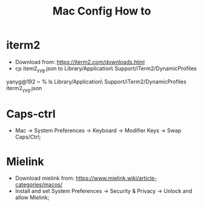 #+TITLE: Mac Config How to

* iterm2
- Download from: https://iterm2.com/downloads.html
- cp item2_yyg.json to Library/Application\ Support/iTerm2/DynamicProfiles

yanyg@192 ~ % ls Library/Application\ Support/iTerm2/DynamicProfiles
iterm2_yyg.json

* Caps-ctrl
- Mac -> System Preferences -> Keyboard -> Modifier Keys -> Swap Caps/Ctrl;

* Mielink
- Download mielink from: https://www.mielink.wiki/article-categories/macos/
- Install and set System Preferences -> Security & Privacy ->
  Unlock and allow Mielink;
